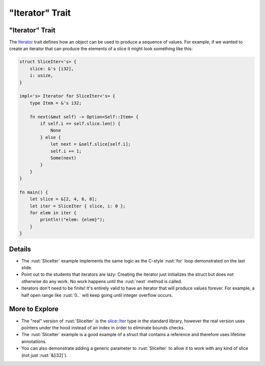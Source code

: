 ====================
"Iterator" Trait
====================

--------------------
"Iterator" Trait
--------------------

The
`Iterator <https://doc.rust-lang.org/std/iter/trait.Iterator.html>`__
trait defines how an object can be used to produce a sequence of values.
For example, if we wanted to create an iterator that can produce the
elements of a slice it might look something like this:

.. code:: rust

   struct SliceIter<'s> {
       slice: &'s [i32],
       i: usize,
   }

   impl<'s> Iterator for SliceIter<'s> {
       type Item = &'s i32;

       fn next(&mut self) -> Option<Self::Item> {
           if self.i == self.slice.len() {
               None
           } else {
               let next = &self.slice[self.i];
               self.i += 1;
               Some(next)
           }
       }
   }

   fn main() {
       let slice = &[2, 4, 6, 8];
       let iter = SliceIter { slice, i: 0 };
       for elem in iter {
           println!("elem: {elem}");
       }
   }

---------
Details
---------

-  The :rust:`SliceIter` example implements the same logic as the C-style
   :rust:`for` loop demonstrated on the last slide.

-  Point out to the students that iterators are lazy: Creating the
   iterator just initializes the struct but does not otherwise do any
   work. No work happens until the :rust:`next` method is called.

-  Iterators don't need to be finite! It's entirely valid to have an
   iterator that will produce values forever. For example, a half open
   range like :rust:`0..` will keep going until integer overflow occurs.

-----------------
More to Explore
-----------------

-  The "real" version of :rust:`SliceIter` is the
   `slice::Iter <https://doc.rust-lang.org/stable/std/slice/struct.Iter.html>`__
   type in the standard library, however the real version uses pointers
   under the hood instead of an index in order to eliminate bounds
   checks.

-  The :rust:`SliceIter` example is a good example of a struct that contains
   a reference and therefore uses lifetime annotations.

-  You can also demonstrate adding a generic parameter to :rust:`SliceIter`
   to allow it to work with any kind of slice (not just :rust:`&[i32]`).
